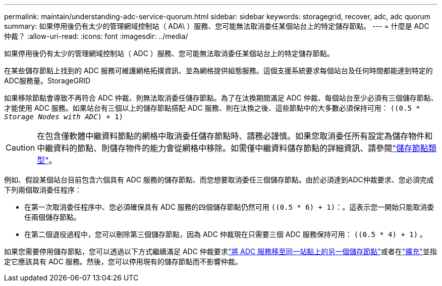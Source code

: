 ---
permalink: maintain/understanding-adc-service-quorum.html 
sidebar: sidebar 
keywords: storagegrid, recover, adc, adc quorum 
summary: 如果停用後仍有太少的管理網域控制站（ ADA\ ）服務、您可能無法取消委任某個站台上的特定儲存節點。 
---
= 什麼是 ADC 仲裁？
:allow-uri-read: 
:icons: font
:imagesdir: ../media/


[role="lead"]
如果停用後仍有太少的管理網域控制站（ ADC ）服務、您可能無法取消委任某個站台上的特定儲存節點。

在某些儲存節點上找到的 ADC 服務可維護網格拓撲資訊、並為網格提供組態服務。這個支援系統要求每個站台及任何時間都能達到特定的ADC服務量。StorageGRID

如果移除節點會導致不再符合 ADC 仲裁、則無法取消委任儲存節點。為了在汰換期間滿足 ADC 仲裁、每個站台至少必須有三個儲存節點、才能使用 ADC 服務。如果站台有三個以上的儲存節點搭配 ADC 服務、則在汰換之後、這些節點中的大多數必須保持可用： `((0.5 * _Storage Nodes with ADC_) + 1)`


CAUTION: 在包含僅軟體中繼資料節點的網格中取消委任儲存節點時、請務必謹慎。如果您取消委任所有設定為儲存物件和中繼資料的節點、則儲存物件的能力會從網格中移除。如需僅中繼資料儲存節點的詳細資訊、請參閱link:../primer/what-storage-node-is.html#types-of-storage-nodes["儲存節點類型"]。

例如、假設某個站台目前包含六個具有 ADC 服務的儲存節點、而您想要取消委任三個儲存節點。由於必須達到ADC仲裁要求、您必須完成下列兩個取消委任程序：

* 在第一次取消委任程序中、您必須確保具有 ADC 服務的四個儲存節點仍然可用 `((0.5 * 6) + 1)`：。這表示您一開始只能取消委任兩個儲存節點。
* 在第二個退役過程中，您可以刪除第三個儲存節點，因為 ADC 仲裁現在只需要三個 ADC 服務保持可用： `((0.5 * 4) + 1)` 。


如果您需要停用儲存節點，您可以透過以下方式繼續滿足 ADC 仲裁要求link:../upgrade/changes-to-grid-management-api.html#new-private-endpoints-for-move-adc["將 ADC 服務移至同一站點上的另一個儲存節點"]或者在link:../expand/index.html["擴充"]並指定它應該具有 ADC 服務。然後，您可以停用現有的儲存節點而不影響仲裁。
